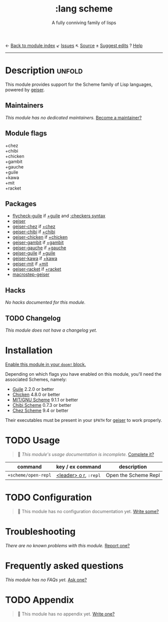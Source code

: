 ← [[doom-module-index:][Back to module index]]               ↙ [[doom-module-issues:::lang scheme][Issues]]  ↖ [[doom-module-source:lang/scheme][Source]]  ± [[doom-suggest-edit:][Suggest edits]]  ? [[doom-help-modules:][Help]]
--------------------------------------------------------------------------------
#+TITLE:    :lang scheme
#+SUBTITLE: A fully conniving family of lisps
#+CREATED:  July 23, 2019
#+SINCE:    21.12.0 (#1588)

* Description :unfold:
This module provides support for the Scheme family of Lisp languages, powered by
[[https://www.nongnu.org/geiser/geiser_1.html#introduction][geiser]].

** Maintainers
/This module has no dedicated maintainers./ [[doom-contrib-maintainer:][Become a maintainer?]]

** Module flags
- +chez ::
- +chibi ::
- +chicken ::
- +gambit ::
- +gauche ::
- +guile ::
- +kawa ::
- +mit ::
- +racket ::

** Packages
- [[doom-package:][flycheck-guile]] if [[doom-module:][+guile]] and [[doom-module:][:checkers syntax]]
- [[doom-package:][geiser]]
- [[doom-package:][geiser-chez]] if [[doom-module:][+chez]]
- [[doom-package:][geiser-chibi]] if [[doom-module:][+chibi]]
- [[doom-package:][geiser-chicken]] if [[doom-module:][+chicken]]
- [[doom-package:][geiser-gambit]] if [[doom-module:][+gambit]]
- [[doom-package:][geiser-gauche]] if [[doom-module:][+gauche]]
- [[doom-package:][geiser-guile]] if [[doom-module:][+guile]]
- [[doom-package:][geiser-kawa]] if [[doom-module:][+kawa]]
- [[doom-package:][geiser-mit]] if [[doom-module:][+mit]]
- [[doom-package:][geiser-racket]] if [[doom-module:][+racket]]
- [[doom-package:][macrostep-geiser]]

** Hacks
/No hacks documented for this module./

** TODO Changelog
# This section will be machine generated. Don't edit it by hand.
/This module does not have a changelog yet./

* Installation
[[id:01cffea4-3329-45e2-a892-95a384ab2338][Enable this module in your ~doom!~ block.]]

Depending on which flags you have enabled on this module, you'll need the
associated Schemes, namely:
- [[https://www.gnu.org/software/guile][Guile]] 2.2.0 or better
- [[https://call-cc.org][Chicken]] 4.8.0 or better
- [[https://www.gnu.org/software/mit-scheme][MIT/GNU Scheme]] 9.1.1 or better
- [[https://synthcode.com/scheme/chibi][Chibi Scheme]] 0.7.3 or better
- [[https://www.scheme.com][Chez Scheme]] 9.4 or better

Their executables must be present in your =$PATH= for [[doom-package:][geiser]] to work properly.

* TODO Usage
#+begin_quote
 🔨 /This module's usage documentation is incomplete./ [[doom-contrib-module:][Complete it?]]
#+end_quote

| command             | key / ex command      | description          |
|---------------------+-----------------------+----------------------|
| ~+scheme/open-repl~ | [[kbd:][<leader> o r]], =:repl= | Open the Scheme Repl |

* TODO Configuration
#+begin_quote
 🔨 This module has no configuration documentation yet. [[doom-contrib-module:][Write some?]]
#+end_quote

* Troubleshooting
/There are no known problems with this module./ [[doom-report:][Report one?]]

* Frequently asked questions
/This module has no FAQs yet./ [[doom-suggest-faq:][Ask one?]]

* TODO Appendix
#+begin_quote
 🔨 This module has no appendix yet. [[doom-contrib-module:][Write one?]]
#+end_quote
